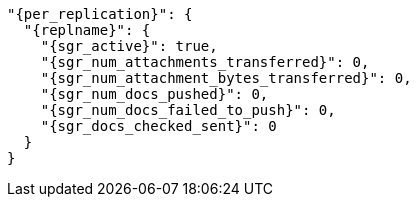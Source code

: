   "{per_replication}": {
    "{replname}": {
      "{sgr_active}": true,
      "{sgr_num_attachments_transferred}": 0,
      "{sgr_num_attachment_bytes_transferred}": 0,
      "{sgr_num_docs_pushed}": 0,
      "{sgr_num_docs_failed_to_push}": 0,
      "{sgr_docs_checked_sent}": 0
    }
  }
